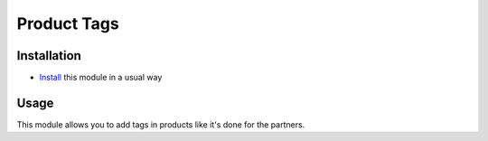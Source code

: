 ==============
 Product Tags
==============

Installation
============

* `Install <https://odoo-development.readthedocs.io/en/latest/odoo/usage/install-module.html>`__ this module in a usual way


Usage
=====

This module allows you to add tags in products like it's done for the partners.
